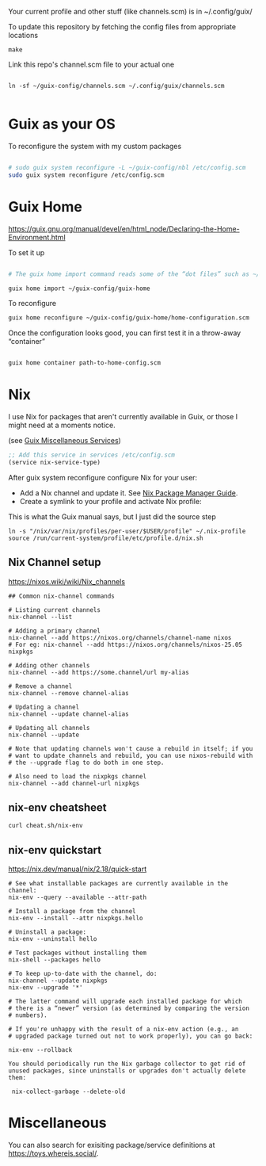 Your current profile and other stuff (like channels.scm) is in ~/.config/guix/

#+CAPTION: To update this repository by fetching the config files from appropriate locations
#+begin_src shell
make
#+end_src

#+CAPTION: Link this repo's channel.scm file to your actual one
#+begin_src shell

ln -sf ~/guix-config/channels.scm ~/.config/guix/channels.scm

#+end_src

* Guix as your OS

#+CAPTION: To reconfigure the system with my custom packages
#+begin_src sh

# sudo guix system reconfigure -L ~/guix-config/nbl /etc/config.scm
sudo guix system reconfigure /etc/config.scm

#+end_src

* Guix Home
https://guix.gnu.org/manual/devel/en/html_node/Declaring-the-Home-Environment.html

#+CAPTION: To set it up
#+begin_src sh

# The guix home import command reads some of the “dot files” such as ~/.bashrc found in your home directory and copies them to the given directory, ~/guix-config/guix-home in this case; it also reads the contents of your profile, ~/.guix-profile, and, based on that, it populates ~/guix-config/guix-home/home-configuration.scm with a Home configuration that resembles your current configuration. 

guix home import ~/guix-config/guix-home

#+end_src

#+CAPTION: To reconfigure
#+begin_src sh
guix home reconfigure ~/guix-config/guix-home/home-configuration.scm
#+end_src

#+CAPTION: Once the configuration looks good, you can first test it in a throw-away “container”
#+begin_src sh

guix home container path-to-home-config.scm

#+end_src

* Nix
I use Nix for packages that aren't currently available in Guix, or those I might need at a moments notice.

#+CAPTION: Enable nix service in Guix
(see [[https://guix.gnu.org/manual/en/html_node/Miscellaneous-Services.html][Guix Miscellaneous Services]])
#+begin_src lisp :eval no
;; Add this service in services /etc/config.scm
(service nix-service-type)
#+end_src

After guix system reconfigure configure Nix for your user:

 * Add a Nix channel and update it. See [[https://nixos.org/nix/manual/][Nix Package Manager Guide]].
 * Create a symlink to your profile and activate Nix profile: 

 #+CAPTION: This is what the Guix manual says, but I just did the source step
 #+begin_src shell :eval no
 ln -s "/nix/var/nix/profiles/per-user/$USER/profile" ~/.nix-profile
 source /run/current-system/profile/etc/profile.d/nix.sh
 #+end_src

** Nix Channel setup

#+CAPTION: https://nixos.wiki/wiki/Nix_channels
#+begin_src shell
## Common nix-channel commands

# Listing current channels
nix-channel --list

# Adding a primary channel
nix-channel --add https://nixos.org/channels/channel-name nixos
# For eg: nix-channel --add https://nixos.org/channels/nixos-25.05 nixpkgs

# Adding other channels
nix-channel --add https://some.channel/url my-alias

# Remove a channel
nix-channel --remove channel-alias

# Updating a channel
nix-channel --update channel-alias

# Updating all channels
nix-channel --update

# Note that updating channels won't cause a rebuild in itself; if you
# want to update channels and rebuild, you can use nixos-rebuild with
# the --upgrade flag to do both in one step.

# Also need to load the nixpkgs channel
nix-channel --add channel-url nixpkgs
#+end_src

** nix-env cheatsheet

#+begin_src shell :results output
curl cheat.sh/nix-env
#+end_src

#+RESULTS:
#+begin_example
# nix-env
# Manipulate or query Nix user environments.
# More information: <https://nixos.org/manual/nix/stable/#sec-nix-env>.

# List all installed packages:
nix-env -q

# Query installed packages:
nix-env -q search_term

# Query available packages:
nix-env -qa search_term

# Install package:
nix-env -iA nixpkgs.pkg_name

# Install a package from a URL:
nix-env -i pkg_name --file example.com

# Uninstall package:
nix-env -e pkg_name

# Upgrade one package:
nix-env -u pkg_name

# Upgrade all packages:
nix-env -u
#+end_example

** nix-env quickstart

#+CAPTION: https://nix.dev/manual/nix/2.18/quick-start
#+begin_src shell
# See what installable packages are currently available in the channel:
nix-env --query --available --attr-path

# Install a package from the channel
nix-env --install --attr nixpkgs.hello

# Uninstall a package:
nix-env --uninstall hello

# Test packages without installing them
nix-shell --packages hello

# To keep up-to-date with the channel, do:
nix-channel --update nixpkgs
nix-env --upgrade '*'

# The latter command will upgrade each installed package for which
# there is a “newer” version (as determined by comparing the version
# numbers).

# If you're unhappy with the result of a nix-env action (e.g., an
# upgraded package turned out not to work properly), you can go back:

nix-env --rollback

You should periodically run the Nix garbage collector to get rid of unused packages, since uninstalls or upgrades don't actually delete them:

 nix-collect-garbage --delete-old
#+end_src

#+RESULTS:

* Miscellaneous

You can also search for exisiting package/service definitions at https://toys.whereis.social/.
